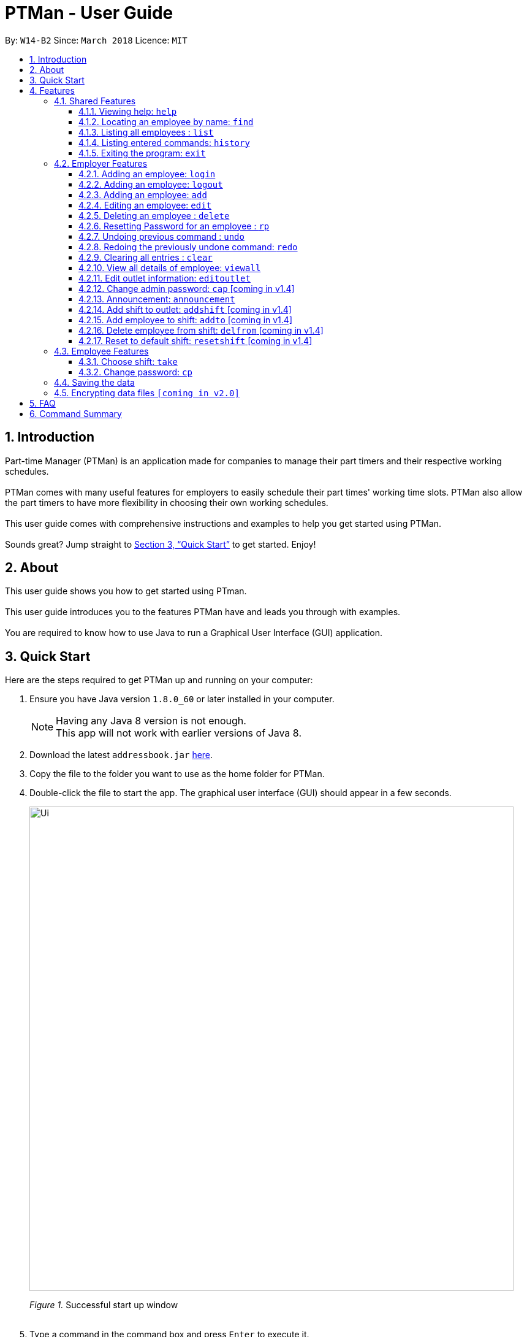 = PTMan - User Guide
:toc:
:toclevels: 3
:toc-title:
:toc-placement: preamble
:sectnums:
:imagesDir: images
:stylesDir: stylesheets
:xrefstyle: full
:experimental:
ifdef::env-github[]
:tip-caption: :bulb:
:note-caption: :information_source:
endif::[]
:repoURL: https://github.com/CS2103JAN2018-W14-B2/main

By: `W14-B2`      Since: `March 2018`      Licence: `MIT`

== Introduction

Part-time Manager (PTMan) is an application made for companies to manage their part timers and their respective working schedules. +
 +
PTMan comes with many useful features for employers to easily schedule their part times' working time slots. PTMan also allow the part timers to have more flexibility in choosing their own working schedules. +
 +
This user guide comes with comprehensive instructions and examples to help you get started using PTMan. +
 +
Sounds great? Jump straight to <<Quick Start>> to get started. Enjoy!

== About
This user guide shows you how to get started using PTman. +
 +
This user guide introduces you to the features PTMan have and leads you through with examples. +
 +
You are required to know how to use Java to run a Graphical User Interface (GUI) application. +

== Quick Start

Here are the steps required to get PTMan up and running on your computer:

.  Ensure you have Java version `1.8.0_60` or later installed in your computer.
+
[NOTE]
Having any Java 8 version is not enough. +
This app will not work with earlier versions of Java 8.
+
.  Download the latest `addressbook.jar` link:{repoURL}/releases[here].
.  Copy the file to the folder you want to use as the home folder for PTMan.
.  Double-click the file to start the app. The graphical user interface (GUI) should appear in a few seconds.
+
image::Ui.png[width="790"]
_Figure 1._ Successful start up window +
 +
.  Type a command in the command box and press kbd:[Enter] to execute it. +
e.g. typing *`help`* and pressing kbd:[Enter] will open the help window.
*  Some example commands you can try:

** *`list`* : Lists all contacts.
** **`add`** `n/John Doe p/98765432 e/johnd@example.com a/John street, block 123, #01-01 s/0` : Adds an employee named `John Doe` to PTMan.
** **`delete`** `3` `pw/ADMIN_PASSWORD` : Deletes the 3rd contact shown in the current list.
** *`exit`* : Exits the app.

*  Refer to <<Features>> for more details of each command.

[[Features]]
== Features

In this section, we will be introducing you to the various features of PTMan, and their respective  commands.
Our features would be split into 3 sub-sections, <<Shared Features>>, <<Employer Features>>, and <<Employee Features>>. +
Take note that for this user guide, our commands will follow the format as stated in Command Format below.

====
*Command Format*

* Words in `UPPER_CASE` are the parameters to be supplied by the user. +
e.g. In `add n/NAME`, `NAME` is a parameter which can be used as `add n/John Doe`.
* Items in square brackets are optional. +
e.g `n/NAME [t/TAG]` can be used as `n/John Doe t/friend` or as `n/John Doe`.
* Items with `…`​ after them can be used multiple times, or none at all. +
e.g. `[t/TAG]...` can be used as `{nbsp}` (i.e. 0 times), `t/friend`, `t/friend t/family` etc.
* Parameters can be in any order. +
e.g. if the command specifies `n/NAME p/PHONE_NUMBER`, `p/PHONE_NUMBER n/NAME` is also acceptable.
* For your convenience, many commands have an alias. +
eg. `list` and `l` will both show a list of all employees in PTMan.
====

=== Shared Features
These commands can be executed by both employees and employers.

==== Viewing help: `help`

Displays the help window. +
*Format:* `help`

==== Locating an employee by name: `find`

Finds employees whose names contain any of the given keywords. +
*Format:* `find KEYWORD [MORE_KEYWORDS]` +
*Shorthand:* `f KEYWORD [MORE_KEYWORDS]`

****
* The search is case insensitive. e.g `hans` will match `Hans`
* The order of the keywords does not matter. e.g. `Hans Bo` will match `Bo Hans`
* Only the name is searched.
* Only full words will be matched e.g. `Han` will not match `Hans`
* Employees matching at least one keyword will be returned (i.e. `OR` search). e.g. `Hans Bo` will return `Hans Gruber`, `Bo Yang`
****

Examples:

* `find John` +
Returns `john` and `John Doe`.
* `find Betsy Tim John` +
Returns any employee having names `Betsy`, `Tim`, or `John`.

==== Listing all employees : `list`

Shows a list of all employees in PTMan. +
*Format:* `list` +
*Shorthand:* `l`

==== Listing entered commands: `history`

Lists all the commands that you have entered in reverse chronological order. +
*Format:* `history` +
*Shorthand:* `h`

[NOTE]
====
Pressing the kbd:[&uarr;] and kbd:[&darr;] arrows will display the previous and next input respectively in the command box.
====

==== Exiting the program: `exit`

Exits the app. +
*Format:* `exit`

=== Employer Features
These commands are privileged, and can only be executed by the employer. These commands requires logging in to admin mode.

==== Adding an employee: `login`
This command allow employer to be in admin mode to use all the employer features

*format:* `login pw/AdminPassword`

[CAUTION]
Remeber to log out after editing the data.

==== Adding an employee: `logout`
This command log out from admin mode.

*format:* `logout`

==== Adding an employee: `add`

Adds an employee to PTMan. +
*Format:* `add n/NAME p/PHONE_NUMBER e/EMAIL a/ADDRESS s/SALARY [t/TAG]...` +
*Shorthand:* `a n/NAME p/PHONE_NUMBER e/EMAIL a/ADDRESS s/SALARY [t/TAG]...`

[TIP]
An employee can have any number of tags (including 0)

Examples:

* `add n/John Doe p/98765432 e/johnd@example.com a/John street, block 123, #01-01 s/0 pw/DEFAULT1`  +
Adds an employee named `John Doe` with phone number `98765432`, address `John street, block 123, #01-01`, and salary earned so far $`0`.
* `add n/Betsy Crowe e/betsycrowe@example.com a/Newgate Prison p/1234567 s/100  pw/DEFAULT1`  +
Adds an employee named `Betsy Crowe` with email `betsycrowe@example.com`, address `Newgate Prison`, phone number `1234567`, and salary earned so far $`100`.


==== Editing an employee: `edit`

Edits an existing employee in PTMan. +
*Format:* `edit INDEX [n/NAME] [p/PHONE] [e/EMAIL] [a/ADDRESS] [s/SALARY] [t/TAG]...` +
*Shorthand:* `e INDEX [n/NAME] [p/PHONE] [e/EMAIL] [a/ADDRESS] [s/SALARY] [t/TAG]...`

[NOTE]
An employer password can't be edited. [refer to `rp` (reset password)]

****
* Edits the employee at the specified `INDEX`. The index refers to the index number shown in the last employee listing. The index *must be a positive integer* 1, 2, 3, ...
* At least one of the optional fields must be provided.
* Existing values will be updated to the input values.
* When editing tags, the existing tags of the employee will be removed i.e adding of tags is not cumulative.
* You can remove all the employee's tags by typing `t/` without specifying any tags after it.
****

Examples:

* `edit 1 p/91234567 e/johndoe@example.com` +
Edits the phone number and email address of the 1st employee to be `91234567` and `johndoe@example.com` respectively.
* `edit 2 n/Betsy Crower t/` +
Edits the name of the 2nd employee to be `Betsy Crower` and clears all existing tags.



==== Deleting an employee : `delete`

Deletes the specified employee from PTMan. +
*Format:* `delete INDEX` +
*Shorthand:* `d INDEX`

****
* The employee will be deleted at the specified INDEX.
* The INDEX refers to the index number shown in the most recent listing.
* The INDEX *must be a positive integer* 1, 2, 3, ...
****

Examples:

* `list` +
`delete 2` +
Deletes the 2nd employee in PTMan.
* `find Betsy` +
`delete 1` +
Deletes the 1st employee in the results of the `find` command.

==== Resetting Password for an employee : `rp`

Reset the password for employee from PTMan. +
*Format:* `rp INDEX` +

****
* The password will reset for employee at the specified INDEX.
* The INDEX refers to the index number shown in the most recent listing.
* The INDEX *must be a positive integer* 1, 2, 3, ...
****

Examples:

* `list` +
`rp 2` +
Reset password for the 2nd employee in PTMan.
* `find Betsy` +
`rp 1` +
Reset password for the 1st employee in the results of the `find` command.

// tag::undoredo[]
==== Undoing previous command : `undo`

Restores PTMan to the state before the previous _undoable_ command was executed. +
*Format:* `undo` +
*Shorthand:* `u`

[NOTE]
====
Undoable commands: Commands that modify PTMan's data (`add`, `delete`, `edit` and `clear`).
====

Examples:

* `delete 1 +
`list` +
`undo` (reverses the `delete 1` command) +

* `list` +
`undo` +
The `undo` command fails as there are no undoable commands executed previously.

* `delete 1` +
`clear` +
`undo` (reverses the `clear` command) +
`undo` (reverses the `delete 1` command) +

==== Redoing the previously undone command: `redo`

Reverses the most recent `undo` command. +
*Format:* `redo` +
*Shorthand:* `r`

Examples:

* `delete 1` +
`undo` (reverses the `delete 1` command) +
`redo` (reapplies the `delete 1` command) +

* `delete 1` +
`redo` +
The `redo` command fails as there are no `undo` commands executed previously.

* `delete 1 pw/ADMIN_PASSWORD` +
`clear` +
`undo` (reverses the `clear` command) +
`undo` (reverses the `delete 1` command) +
`redo` (reapplies the `delete 1` command) +
`redo` (reapplies the `clear` command) +
// end::undoredo[]

==== Clearing all entries : `clear`

Clears all employees from PTMan. +
*Format:* `clear` +
*Shorthand:* `c`

==== View all details of employee: `viewall`
PTMan do not only allow user to view who is working in the outlet, details of address and phone numbers are not shown hence this command allows employer to view all the details for all the employee. +
*Format:* `viewall`

==== Edit outlet information: `editoutlet`
PTman outlet information can be modified anytime by the admin. +
*Format:* `editoutlet n/NAME h/OPERATING_HOURS c/CONTACT_NUMBERS e/EMAIL`  +

[NOTE]
====
`OperatingHours` in HHMM-HHMM format. +
For example, `h/0900-2200` +
====

==== Change admin password: `cap` [coming in v1.4]
PTman should be able to allow employers to change admin password. +
*Format:* `cap old/CURRENT_ADMIN_PASSWORD new/NEW_ADMIN_PASSWORD` +

==== Announcement: `announcement`
PTman should be able to allow employers to create a new announcement. +
*Format:* `announcement ANNOUNCEMENT_MESSAGE` +

==== Add shift to outlet: `addshift` [coming in v1.4]
PTman outlets should be able to add a shift to the timetable indicating with how many people the shift needs. +
*Format:* `addshift d/DATE ts/START_TIME te/END_TIME c/CAPACITY_OF_SHIFT` +

[NOTE]
====
`date` in DDMMYY format. +
`starttime` `endtime` in HHMM format
====

==== Add employee to shift: `addto` [coming in v1.4]
PTman outlets should be able to add an employee to a shift in the timetable. +
*Format:* `addto d/DATE ts/START_TIME te/END_TIME c/EMPLOYEE_NAME` +

==== Delete employee from shift: `delfrom` [coming in v1.4]
PTman outlets should be able to delete an employee from a shift in the timetable. +
*Format:* `delfrom d/DATE ts/START_TIME te/END_TIME c/EMPLOYEE_NAME` +

==== Reset to default shift: `resetshift` [coming in v1.4]
PTman outlets should be able to reset a shift from the timetable to its default value. +
*Format:* `resetshift d/DATE ts/START_TIME te/END_TIME` +


=== Employee Features
These commands can only be executed by employees and require the employee's password.

==== Choose shift: `take`
Employee are able to choose the time slot they want from the timetable. +
*Format:* `take n/NAME pw/PASSWORD i/SLOT_INDEX... `

Examples:

* `take n/John Doe pw/PASSWORD i/1 i/3 i/6`
* `take n/Jane pw/PASSWORD i/5`

==== Change password: `cp`
Each employee is given a default password when their entry is created by their employer.
They are required to change their password the moment their account is created. +
*Format:* `cp n/NAME` `pw/CURRENT_PASSWORD pw/NEW_PASSWORD`

[NOTE]
====
Employee should change their password the moment they are in PTMan.
====

=== Saving the data

PTMan's data is saved in the hard disk automatically after any command that changes the data. +
There is no need to save manually.

// tag::dataencryption[]
=== Encrypting data files `[coming in v2.0]`

_{explain how the user can enable/disable data encryption}_
// end::dataencryption[]



== FAQ

*Q*: How do I transfer my data to another computer? +
*A*: Install the app in the other computer and overwrite the empty data file it creates with the file that contains the data of your previous PTMan folder.

== Command Summary

* *Add* `add n/NAME p/PHONE_NUMBER e/EMAIL a/ADDRESS s/SALARY pw/AdminPassword [t/TAG]...` +
e.g. `add n/James Ho p/22224444 e/jamesho@example.com a/123, Clementi Rd, 1234665 s/0 t/friend t/colleague`
* *Clear* : `clear`
* *Delete* : `delete INDEX` +
e.g. `delete 3`
* *Edit* : `edit INDEX [n/NAME] [p/PHONE_NUMBER] [e/EMAIL] [a/ADDRESS] [s/SALARY] [t/TAG]...` +
e.g. `edit 2 n/James Lee e/jameslee@example.com`
* *Find* : `find KEYWORD [MORE_KEYWORDS]` +
e.g. `find James Jake`
* *List* : `list`
* *Help* : `help`
* *Select* : `select INDEX` +
e.g.`select 2`
* *History* : `history`
* *Undo* : `undo`
* *Redo* : `redo`

